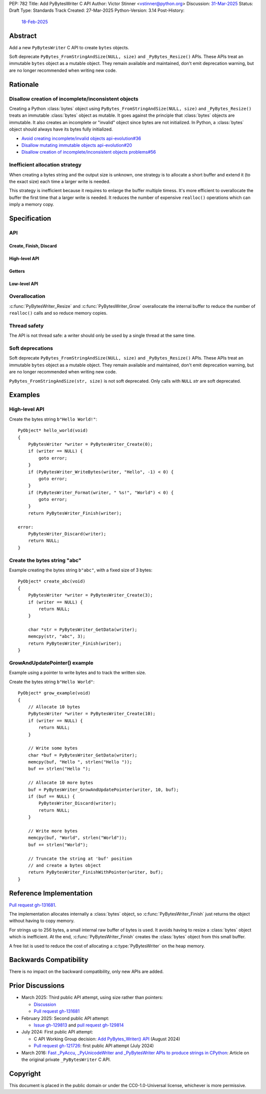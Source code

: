 PEP: 782
Title: Add PyBytesWriter C API
Author: Victor Stinner <vstinner@python.org>
Discussion: `31-Mar-2025 <https://discuss.python.org/t/pep-782-add-pybyteswriter-c-api/86617>`__
Status: Draft
Type: Standards Track
Created: 27-Mar-2025
Python-Version: 3.14
Post-History:
    `18-Feb-2025 <https://discuss.python.org/t/81182>`__


.. highlight:: c


Abstract
========

Add a new ``PyBytesWriter`` C API to create ``bytes`` objects.

Soft deprecate ``PyBytes_FromStringAndSize(NULL, size)`` and
``_PyBytes_Resize()`` APIs. These APIs treat an immutable ``bytes``
object as a mutable object. They remain available and maintained, don't
emit deprecation warning, but are no longer recommended when writing new
code.


Rationale
=========

Disallow creation of incomplete/inconsistent objects
----------------------------------------------------

Creating a Python :class:`bytes` object using
``PyBytes_FromStringAndSize(NULL, size)`` and ``_PyBytes_Resize()``
treats an immutable :class:`bytes` object as mutable. It goes against
the principle that :class:`bytes` objects are immutable. It also creates
an incomplete or "invalid" object since bytes are not initialized. In
Python, a :class:`bytes` object should always have its bytes fully
initialized.

* `Avoid creating incomplete/invalid objects api-evolution#36
  <https://github.com/capi-workgroup/api-evolution/issues/36>`_
* `Disallow mutating immutable objects api-evolution#20
  <https://github.com/capi-workgroup/api-evolution/issues/20>`_
* `Disallow creation of incomplete/inconsistent objects problems#56
  <https://github.com/capi-workgroup/problems/issues/56>`_

Inefficient allocation strategy
-------------------------------

When creating a bytes string and the output size is unknown, one
strategy is to allocate a short buffer and extend it (to the exact size)
each time a larger write is needed.

This strategy is inefficient because it requires to enlarge the buffer
multiple timess. It's more efficient to overallocate the buffer the
first time that a larger write is needed. It reduces the number of
expensive ``realloc()`` operations which can imply a memory copy.


Specification
=============

API
---

.. c:type:: PyBytesWriter

   A Python :class:`bytes` writer instance created by
   :c:func:`PyBytesWriter_Create`.

   The instance must be destroyed by :c:func:`PyBytesWriter_Finish` or
   :c:func:`PyBytesWriter_Discard`.

Create, Finish, Discard
^^^^^^^^^^^^^^^^^^^^^^^

.. c:function:: PyBytesWriter* PyBytesWriter_Create(Py_ssize_t size)

   Create a :c:type:`PyBytesWriter` to write *size* bytes.

   If *size* is greater than zero, allocate *size* bytes for the
   returned buffer.

   On error, set an exception and return NULL.

   *size* must be positive or zero.

.. c:function:: PyObject* PyBytesWriter_Finish(PyBytesWriter *writer)

   Finish a :c:type:`PyBytesWriter` created by
   :c:func:`PyBytesWriter_Create`.

   On success, return a Python :class:`bytes` object.
   On error, set an exception and return ``NULL``.

   The writer instance is invalid after the call in any case.

.. c:function:: PyObject* PyBytesWriter_FinishWithSize(PyBytesWriter *writer, Py_ssize_t size)

   Similar to :c:func:`PyBytesWriter_Finish`, but resize the writer
   to *size* bytes before creating the :class:`bytes` object.

.. c:function:: PyObject* PyBytesWriter_FinishWithPointer(PyBytesWriter *writer, void *buf)

   Similar to :c:func:`PyBytesWriter_Finish`, but resize the writer
   using *buf* pointer before creating the :class:`bytes` object.

   Pseudo-code::

       Py_ssize_t size = (char*)buf - (char*)PyBytesWriter_GetData(writer);
       return PyBytesWriter_FinishWithSize(writer, size);

   Set an exception and return ``NULL`` if *buf* pointer is outside the
   internal buffer bounds.

.. c:function:: void PyBytesWriter_Discard(PyBytesWriter *writer)

   Discard a :c:type:`PyBytesWriter` created by :c:func:`PyBytesWriter_Create`.

   Do nothing if *writer* is ``NULL``.

   The writer instance is invalid after the call.

High-level API
^^^^^^^^^^^^^^

.. c:function:: int PyBytesWriter_WriteBytes(PyBytesWriter *writer, const void *bytes, Py_ssize_t size)

   Write *size* bytes of *bytes* into the *writer*.

   If *size* is equal to ``-1``, call ``strlen(bytes)`` to get the
   string length.

   On success, return ``0``.
   On error, set an exception and return ``-1``.

.. c:function:: int PyBytesWriter_Format(PyBytesWriter *writer, const char *format, ...)

   Similar to ``PyBytes_FromFormat()``, but write the output directly
   into the writer.

   On success, return ``0``.
   On error, set an exception and return ``-1``.

Getters
^^^^^^^

.. c:function:: Py_ssize_t PyBytesWriter_GetSize(PyBytesWriter *writer)

   Get the writer size.

.. c:function:: void* PyBytesWriter_GetData(PyBytesWriter *writer)

   Get the writer data.

   The pointer is valid until :c:func:`PyBytesWriter_Finish` or
   :c:func:`PyBytesWriter_Discard` is called on *writer*.

Low-level API
^^^^^^^^^^^^^

.. c:function:: int PyBytesWriter_Resize(PyBytesWriter *writer, Py_ssize_t size)

   Resize the writer to *size* bytes. It can be used to enlarge or to
   shrink the writer.

   Newly allocated bytes are left uninitialized.

   On success, return ``0``.
   On error, set an exception and return ``-1``.

   *size* must be positive or zero.

.. c:function:: int PyBytesWriter_Grow(PyBytesWriter *writer, Py_ssize_t grow)

   Resize the writer by adding *grow* bytes to the current writer size.

   Newly allocated bytes are left uninitialized.

   On success, return ``0``.
   On error, set an exception and return ``-1``.

   *size* must be positive or zero.

.. c:function:: void* PyBytesWriter_GrowAndUpdatePointer(PyBytesWriter *writer, Py_ssize_t size, void *buf)

   Similar to :c:func:`PyBytesWriter_Grow`, but update also the *buf*
   pointer.

   On error, set an exception and return ``NULL``.

   Pseudo-code::

       Py_ssize_t pos = (char*)buf - (char*)PyBytesWriter_GetData(writer);
       if (PyBytesWriter_Grow(writer, size) < 0) {
           return NULL;
       }
       return (char*)PyBytesWriter_GetData(writer) + pos;


Overallocation
--------------

:c:func:`PyBytesWriter_Resize` and :c:func:`PyBytesWriter_Grow`
overallocate the internal buffer to reduce the number of ``realloc()``
calls and so reduce memory copies.


Thread safety
-------------

The API is not thread safe: a writer should only be used by a single
thread at the same time.


Soft deprecations
-----------------

Soft deprecate ``PyBytes_FromStringAndSize(NULL, size)`` and
``_PyBytes_Resize()`` APIs. These APIs treat an immutable ``bytes``
object as a mutable object. They remain available and maintained, don't
emit deprecation warning, but are no longer recommended when writing new
code.

``PyBytes_FromStringAndSize(str, size)`` is not soft deprecated. Only
calls with ``NULL`` *str* are soft deprecated.


Examples
========

High-level API
--------------

Create the bytes string ``b"Hello World!"``::

    PyObject* hello_world(void)
    {
        PyBytesWriter *writer = PyBytesWriter_Create(0);
        if (writer == NULL) {
            goto error;
        }
        if (PyBytesWriter_WriteBytes(writer, "Hello", -1) < 0) {
            goto error;
        }
        if (PyBytesWriter_Format(writer, " %s!", "World") < 0) {
            goto error;
        }
        return PyBytesWriter_Finish(writer);

    error:
        PyBytesWriter_Discard(writer);
        return NULL;
    }


Create the bytes string "abc"
-----------------------------

Example creating the bytes string ``b"abc"``, with a fixed size of 3 bytes::

    PyObject* create_abc(void)
    {
        PyBytesWriter *writer = PyBytesWriter_Create(3);
        if (writer == NULL) {
            return NULL;
        }

        char *str = PyBytesWriter_GetData(writer);
        memcpy(str, "abc", 3);
        return PyBytesWriter_Finish(writer);
    }

GrowAndUpdatePointer() example
------------------------------

Example using a pointer to write bytes and to track the written size.

Create the bytes string ``b"Hello World"``::

    PyObject* grow_example(void)
    {
        // Allocate 10 bytes
        PyBytesWriter *writer = PyBytesWriter_Create(10);
        if (writer == NULL) {
            return NULL;
        }

        // Write some bytes
        char *buf = PyBytesWriter_GetData(writer);
        memcpy(buf, "Hello ", strlen("Hello "));
        buf += strlen("Hello ");

        // Allocate 10 more bytes
        buf = PyBytesWriter_GrowAndUpdatePointer(writer, 10, buf);
        if (buf == NULL) {
            PyBytesWriter_Discard(writer);
            return NULL;
        }

        // Write more bytes
        memcpy(buf, "World", strlen("World"));
        buf += strlen("World");

        // Truncate the string at 'buf' position
        // and create a bytes object
        return PyBytesWriter_FinishWithPointer(writer, buf);
    }


Reference Implementation
========================

`Pull request gh-131681 <https://github.com/python/cpython/pull/131681>`__.

The implementation allocates internally a :class:`bytes` object, so
:c:func:`PyBytesWriter_Finish` just returns the object without having
to copy memory.

For strings up to 256 bytes, a small internal raw buffer of bytes is
used. It avoids having to resize a :class:`bytes` object which is
inefficient. At the end, :c:func:`PyBytesWriter_Finish` creates the
:class:`bytes` object from this small buffer.

A free list is used to reduce the cost of allocating a
:c:type:`PyBytesWriter` on the heap memory.


Backwards Compatibility
=======================

There is no impact on the backward compatibility, only new APIs are
added.


Prior Discussions
=================

* March 2025: Third public API attempt, using size rather than pointers:

  * `Discussion <https://discuss.python.org/t/81182/56>`_
  * `Pull request gh-131681 <https://github.com/python/cpython/pull/131681>`__

* February 2025: Second public API attempt:

  * `Issue gh-129813 <https://github.com/python/cpython/issues/129813>`_
    and
    `pull request gh-129814
    <https://github.com/python/cpython/pull/129814>`_

* July 2024: First public API attempt:

  * C API Working Group decision:
    `Add PyBytes_Writer() API
    <https://github.com/capi-workgroup/decisions/issues/39>`_
    (August 2024)
  * `Pull request gh-121726
    <https://github.com/python/cpython/pull/121726>`_:
    first public API attempt (July 2024)

* March 2016:
  `Fast _PyAccu, _PyUnicodeWriter and _PyBytesWriter APIs to produce
  strings in CPython <https://vstinner.github.io/pybyteswriter.html>`_:
  Article on the original private ``_PyBytesWriter`` C API.


Copyright
=========

This document is placed in the public domain or under the
CC0-1.0-Universal license, whichever is more permissive.
